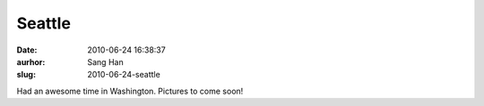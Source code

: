 Seattle
#######
:date: 2010-06-24 16:38:37
:aurhor: Sang Han
:slug: 2010-06-24-seattle

Had an awesome time in Washington. Pictures to come soon!
